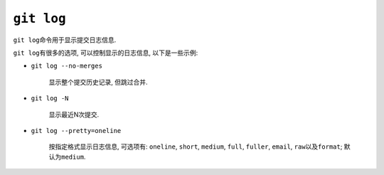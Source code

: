 ``git log``
===========

``git log``\ 命令用于显示提交日志信息.

``git log``\ 有很多的选项, 可以控制显示的日志信息, 以下是一些示例:

* ``git log --no-merges``

    显示整个提交历史记录, 但跳过合并.

* ``git log -N``

    显示最近N次提交.

* ``git log --pretty=oneline``

    按指定格式显示日志信息, 可选项有: ``oneline``, ``short``, ``medium``, ``full``, ``fuller``, ``email``, ``raw``\ 以及\ ``format``;
    默认为\ ``medium``\ .

